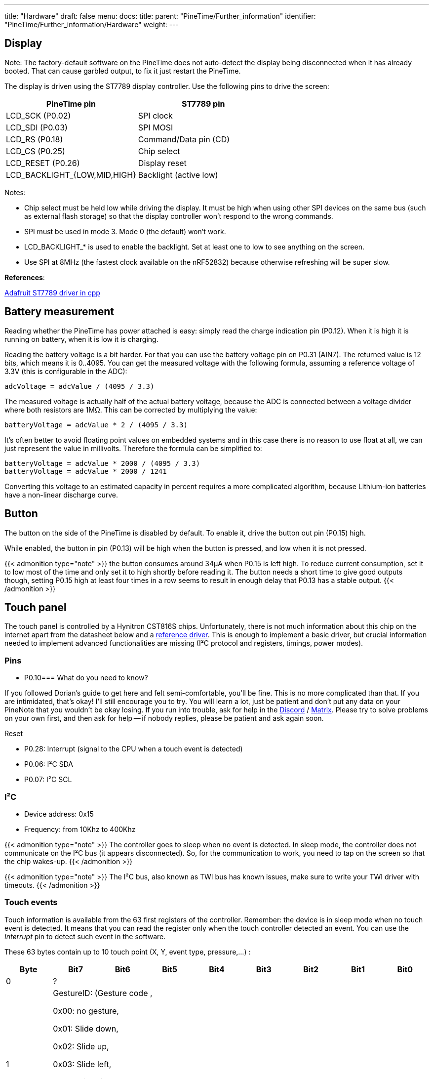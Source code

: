---
title: "Hardware"
draft: false
menu:
  docs:
    title:
    parent: "PineTime/Further_information"
    identifier: "PineTime/Further_information/Hardware"
    weight:
---

== Display

Note: The factory-default software on the PineTime does not auto-detect the display being disconnected when it has already booted. That can cause garbled output, to fix it just restart the PineTime.

The display is driven using the ST7789 display controller. Use the following pins to drive the screen:

[cols="1,1"]
|===
|PineTime pin|ST7789 pin

| LCD_SCK (P0.02)
| SPI clock

| LCD_SDI (P0.03)
| SPI MOSI

| LCD_RS (P0.18)
| Command/Data pin (CD)

| LCD_CS (P0.25)
| Chip select

| LCD_RESET (P0.26)
| Display reset

| LCD_BACKLIGHT_{LOW,MID,HIGH}
| Backlight (active low)
|===

Notes:

* Chip select must be held low while driving the display. It must be high when using other SPI devices on the same bus (such as external flash storage) so that the display controller won't respond to the wrong commands.
* SPI must be used in mode 3. Mode 0 (the default) won't work.
* LCD_BACKLIGHT_* is used to enable the backlight. Set at least one to low to see anything on the screen.
* Use SPI at 8MHz (the fastest clock available on the nRF52832) because otherwise refreshing will be super slow.

*References*:

https://github.com/adafruit/Adafruit-ST7735-Library/[Adafruit ST7789 driver in cpp]

== Battery measurement

Reading whether the PineTime has power attached is easy: simply read the charge indication pin (P0.12). When it is high it is running on battery, when it is low it is charging.

Reading the battery voltage is a bit harder. For that you can use the battery voltage pin on P0.31 (AIN7). The returned value is 12 bits, which means it is 0..4095. You can get the measured voltage with the following formula, assuming a reference voltage of 3.3V (this is configurable in the ADC):

 adcVoltage = adcValue / (4095 / 3.3)

The measured voltage is actually half of the actual battery voltage, because the ADC is connected between a voltage divider where both resistors are 1MΩ. This can be corrected by multiplying the value:

 batteryVoltage = adcValue * 2 / (4095 / 3.3)

It's often better to avoid floating point values on embedded systems and in this case there is no reason to use float at all, we can just represent the value in millivolts. Therefore the formula can be simplified to:

 batteryVoltage = adcValue * 2000 / (4095 / 3.3)
 batteryVoltage = adcValue * 2000 / 1241

Converting this voltage to an estimated capacity in percent requires a more complicated algorithm, because Lithium-ion batteries have a non-linear discharge curve.

== Button

The button on the side of the PineTime is disabled by default. To enable it, drive the button out pin (P0.15) high.

While enabled, the button in pin (P0.13) will be high when the button is pressed, and low when it is not pressed.

{{< admonition type="note" >}}
 the button consumes around 34µA when P0.15 is left high. To reduce current consumption, set it to low most of the time and only set it to high shortly before reading it. The button needs a short time to give good outputs though, setting P0.15 high at least four times in a row seems to result in enough delay that P0.13 has a stable output.
{{< /admonition >}}

== Touch panel

The touch panel is controlled by a Hynitron CST816S chips. Unfortunately, there is not much information about this chip on the internet apart from the datasheet below and a https://github.com/lupyuen/hynitron_i2c_cst0xxse/[reference driver]. This is enough to implement a basic driver, but crucial information needed to implement advanced functionalities are missing (I²C protocol and registers, timings, power modes).

=== Pins

* P0.10=== What do you need to know?

If you followed Dorian's guide to get here and felt semi-comfortable, you'll be fine. This is no more complicated than that. If you are intimidated, that's okay! I'll still encourage you to try. You will learn a lot, just be patient and don't put any data on your PineNote that you wouldn't be okay losing. If you run into trouble, ask for help in the https://discord.com/invite/pine64[Discord] / https://matrix.to/#/#pinenote:matrix.org[Matrix]. Please try to solve problems on your own first, and then ask for help -- if nobody replies, please be patient and ask again soon.

Reset

* P0.28: Interrupt (signal to the CPU when a touch event is detected)
* P0.06: I²C SDA
* P0.07: I²C SCL

=== I²C

* Device address: 0x15
* Frequency: from 10Khz to 400Khz

{{< admonition type="note" >}}
 The controller goes to sleep when no event is detected. In sleep mode, the controller does not communicate on the I²C bus (it appears disconnected). So, for the communication to work, you need to tap on the screen so that the chip wakes-up.
{{< /admonition >}}

{{< admonition type="note" >}}
 The I²C bus, also known as TWI bus has known issues, make sure to write your TWI driver with timeouts.
{{< /admonition >}}

=== Touch events

Touch information is available from the 63 first registers of the controller. Remember: the device is in sleep mode when no touch event is detected. It means that you can read the register only when the touch controller detected an event. You can use the _Interrupt_ pin to detect such event in the software.

These 63 bytes contain up to 10 touch point (X, Y, event type, pressure,...) :

[cols="1,1,1,1,1,1,1,1,1"]
|===
|Byte|Bit7|Bit6|Bit5|Bit4|Bit3|Bit2|Bit1|Bit0

|0
8+|?

|1
8+|GestureID: (Gesture code ,

0x00: no gesture,

0x01: Slide down,

0x02: Slide up,

0x03: Slide left,

0x04: Slide right,

0x05: Single click,

0x0B: Double click,

0x0C: Long press)

|2
4+|?
4+|Number of touch points

|3
2+|Event (0 = Down, 1 = Up, 2 = Contact)
2+|?
4+|X (MSB) coordinate

|4
8+|X (LSB) coordinate

|5
2+|?
2+|Touch ID
4+|Y (MSB) coordinate

|6
8+|Y (LSB) coordinate

|7
8+|Pressure (?)

|8
8+|Miscellaneous (?)
|===

Bytes 3 to 8 are repeated 10 times (10*6 + 3 = 63 bytes).

*NOTES*

* The touch controller seems to report only 1 touch point
* Fields X, Y, Number of touch points and touch ID are updated. The others are always 0.

=== Registers

The reference driver specifies some registers and value, but there is no information about them:

[cols="1,1,1"]
|===
|Register|Address|Description

|HYN_REG_INT_CNT
|0x8F
|

|HYN_REG_FLOW_WORK_CNT
|0x91
|

|HYN_REG_WORKMODE
|0x00
|0 = WORK, 0x40 = FACTORY

|HYN_REG_CHIP_ID
|0xA3
|

|HYN_REG_CHIP_ID2
|0x9F
|

|HYN_REG_POWER_MODE
|0xA5
|0x03 = SLEEP (reset the touchpanel using the reset pin before using this register: pin_low, delay 5ms, pin_high, delay 50ms then write 3 to register 0xA5)

|HYN_REG_FW_VER
|0xA6
|

|HYN_REG_VENDOR_ID
|0xA8
|

|HYN_REG_LCD_BUSY_NUM
|0xAB
|

|HYN_REG_FACE_DEC_MODE_EN
|0xB0
|

|HYN_REG_GLOVE_MODE_EN
|0xC0
|

|HYN_REG_COVER_MODE_EN
|0xC1
|

|HYN_REG_CHARGER_MODE_EN
|0x8B
|

|HYN_REG_GESTURE_EN
|0xD0
|

|HYN_REG_GESTURE_OUTPUT_ADDRESS
|0xD3
|

|HYN_REG_ESD_SATURATE 0xED
|0xED
|
|===

== Accelerometer

The on board accelerometer in devices shipped before July 2021 is a Bosch BMA421, connected to the I2C bus.
Devices shipped after July 2021 use a Bosch BMA425 accelerometer.

=== Pins

* P0.06: I²C SDA
* P0.07: I²C SCL
* P0.08: Interrupt

I²C Device address: 0x18

== Reducing power consumption

The PineTime appears to be able to sleep with a current consumption of https://github.com/InfiniTimeOrg/InfiniTime/issues/53#issuecomment-783654321[only 66µA].

To investigate current consumption, it's a good idea to disable everything possible to get the lowest current consumption possible, and then re-enable things one by one. Here is one way to get a baseline current consumption of 0.60µA, as measured from the 3.3V pin with the battery disconnected:

* Enable the DC/DC regulator. This doesn't affect the current consumption while sleeping, but almost halves the runtime current consumption.
* Use the low-frequency (32.768kHz) oscillator.
* Leave all pins in their default state, except for P0.05 (SPI CS) and P0.25 (LCD CS) which should be configured as an output and set to high.
* Put the heart rate sensor in sleep mode by setting the PDRIVER (0x0C) register to 0, see https://files.pine64.org/doc/datasheet/pinetime/HRS3300%20Heart%20Rate%20Sensor.pdf#page=12[the HRS3300 datasheet for details].
* Put the SPI flash in https://datasheet.lcsc.com/szlcsc/2005251035_XTX-XT25F32BSOIGU-S_C558851.pdf#page=38[deep power-down mode] by setting flash CS high, then low, then writing the byte 0xb9 on the SPI bus, and then setting flash CS high again.
* Sleep in a loop, using WFE or WFI (if you're using the Nordic SoftDevice, call `sd_app_evt_wait` instead).

Here are some current consumption statistics (current consumed in addition to the baseline power), roughly ordered from large to small:

[cols="1,1,1"]
|===
|Source|Current|Notes

|SWD
|3.05mA
|Power cycle the chip after programming to avoid this, it can hide other inefficiencies.

|LCD
|5.61mA
|Set the LCD to sleep mode when not used, using SLPIN.

|Backlight high 
|12.27mA
.3+|
	
|Backlight mid
|5.51mA

|Backlight low
|1.83mA

|ADC left enabled
|1.3mA
|Stopping SAADC brings the current back to the baseline. It seems that it doesn't need to be disabled entirely.

|Edge triggered pin interrupts
|0-0.47mA?
|It appears that under some configurations, edge triggered interrupts result in a large power drain. One way to avoid this is by using the pin sense mechanism.
	
|BUTTON_OUT left high
|0.04mA
|See link:#button[Button] for how to avoid this.

|SPI flash sleep mode
|0.014mA
|Sleep mode still consumes power. Put it in https://datasheet.lcsc.com/szlcsc/2005251035_XTX-XT25F32BSOIGU-S_C558851.pdf#page=38[deep power down mode] to avoid this.

|SPI, I2C
|(negligible)
|SPI and I2C appear to consume very little power when idle, around 1µA or less.
|===
